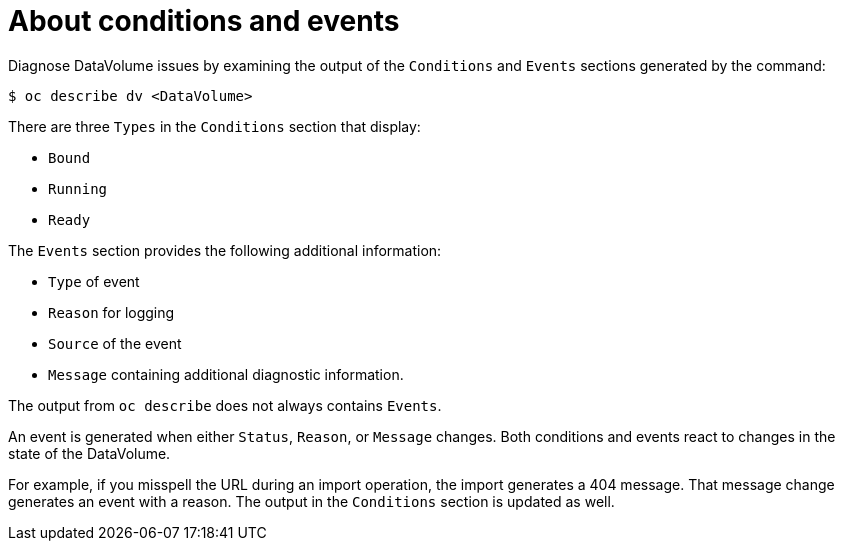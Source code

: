 // Module included in the following assemblies:
//
// * virt/logging_events_monitoring/virt-diagnosing-datavolumes-using-events-and-conditions.adoc

[id="virt-about-conditions-and-events.adoc_{context}"]
= About conditions and events

Diagnose DataVolume issues by examining the output of the `Conditions` and `Events` sections
generated by the command:

[source,terminal]
----
$ oc describe dv <DataVolume>
----

There are three `Types` in the `Conditions` section that display:

* `Bound`
* `Running`
* `Ready`

The `Events` section provides the following additional information:

* `Type` of event
* `Reason` for logging
* `Source` of the event
* `Message` containing additional diagnostic information.

The output from `oc describe` does not always contains `Events`.

An event is generated when either `Status`, `Reason`, or `Message` changes.
Both conditions and events react to changes in the state of the DataVolume.

For example, if you misspell the URL during an import operation, the import
generates a 404 message. That message change generates an event with a reason.
The output in the `Conditions` section is updated as well.
